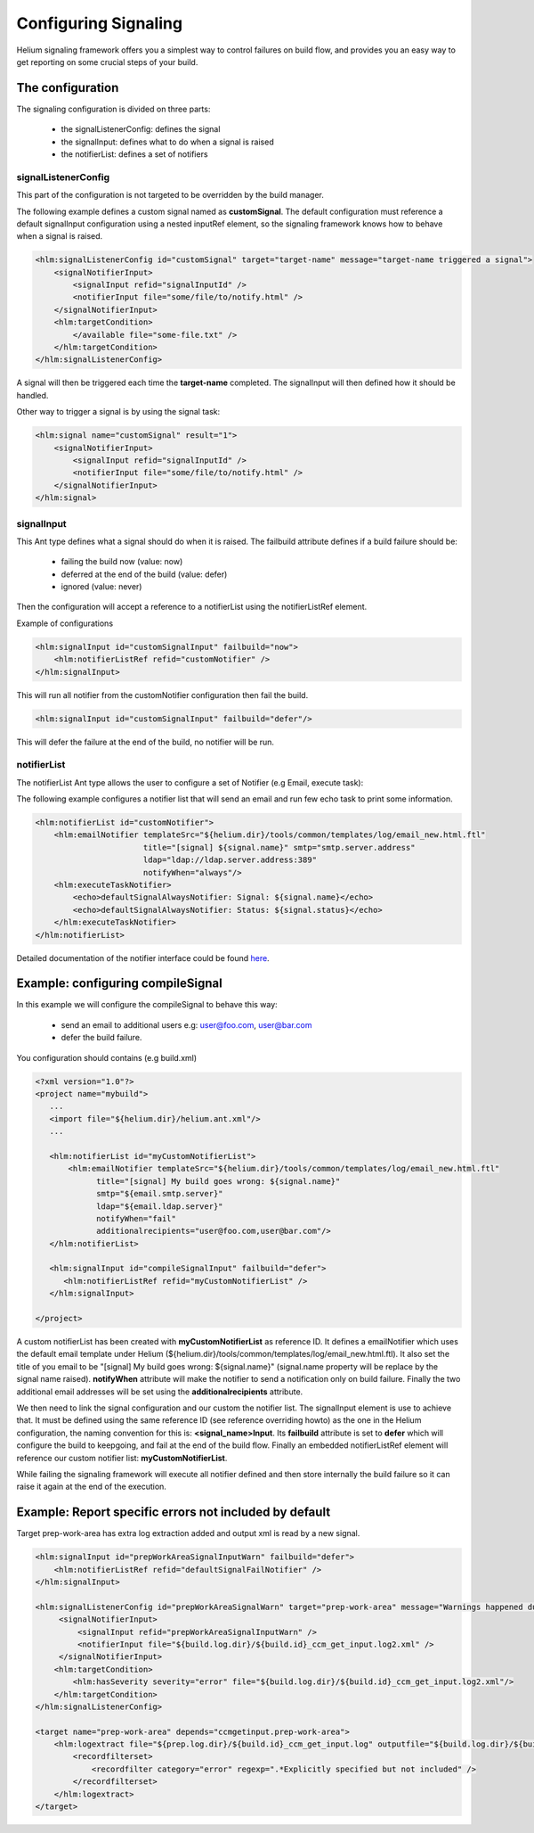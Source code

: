=====================
Configuring Signaling
=====================

Helium signaling framework offers you a simplest way to control 
failures on build flow, and provides you an easy way to get reporting on
some crucial steps of your build.


The configuration
-----------------

The signaling configuration is divided on three parts:

   * the signalListenerConfig: defines the signal
   * the signalInput: defines what to do when a signal is raised
   * the notifierList: defines a set of notifiers

signalListenerConfig
....................

This part of the configuration is not targeted to be overridden by the build manager.

The following example defines a custom signal named as **customSignal**.
The default configuration must reference a default signalInput configuration using a nested inputRef element,
so the signaling framework knows how to behave when a signal is raised.

.. code-block:: xml

    <hlm:signalListenerConfig id="customSignal" target="target-name" message="target-name triggered a signal">
        <signalNotifierInput>
            <signalInput refid="signalInputId" />
            <notifierInput file="some/file/to/notify.html" />
        </signalNotifierInput>
        <hlm:targetCondition>
            </available file="some-file.txt" />
        </hlm:targetCondition>
    </hlm:signalListenerConfig>
 
A signal will then be triggered each time the **target-name** completed. The signalInput will then defined how it should be handled.

Other way to trigger a signal is by using the signal task:
 
.. code-block:: xml

    <hlm:signal name="customSignal" result="1">
        <signalNotifierInput>
            <signalInput refid="signalInputId" />
            <notifierInput file="some/file/to/notify.html" />
        </signalNotifierInput>
    </hlm:signal>
    

signalInput
...........

This Ant type defines what a signal should do when it is raised. The failbuild attribute defines
if a build failure should be:

    * failing the build now (value: now)
    * deferred at the end of the build (value: defer)
    * ignored (value: never)
   
Then the configuration will accept a reference to a notifierList using the notifierListRef element.

Example of configurations

.. code-block:: xml

    <hlm:signalInput id="customSignalInput" failbuild="now">
        <hlm:notifierListRef refid="customNotifier" />
    </hlm:signalInput>
  
This will run all notifier from the customNotifier configuration then fail the build.

.. code-block:: xml

    <hlm:signalInput id="customSignalInput" failbuild="defer"/>

This will defer the failure at the end of the build, no notifier will be run.

notifierList
............

The notifierList Ant type allows the user to configure a set of Notifier (e.g Email, execute task):

The following example configures a notifier list that will send an email and run few echo task to print
some information.

.. code-block:: xml

    <hlm:notifierList id="customNotifier">
        <hlm:emailNotifier templateSrc="${helium.dir}/tools/common/templates/log/email_new.html.ftl"
                           title="[signal] ${signal.name}" smtp="smtp.server.address"
                           ldap="ldap://ldap.server.address:389"
                           notifyWhen="always"/>
        <hlm:executeTaskNotifier>
            <echo>defaultSignalAlwaysNotifier: Signal: ${signal.name}</echo>
            <echo>defaultSignalAlwaysNotifier: Status: ${signal.status}</echo>
        </hlm:executeTaskNotifier>
    </hlm:notifierList>

Detailed documentation of the notifier interface could be found `here <../../helium-antlib/index.html>`_.


Example: configuring compileSignal
----------------------------------

In this example we will configure the compileSignal to behave this way:

   * send an email to additional users e.g: user@foo.com, user@bar.com
   * defer the build failure.

You configuration should contains (e.g build.xml)

.. code-block:: xml

   <?xml version="1.0"?>
   <project name="mybuild">
      ...
      <import file="${helium.dir}/helium.ant.xml"/>
      ...
      
      <hlm:notifierList id="myCustomNotifierList">
          <hlm:emailNotifier templateSrc="${helium.dir}/tools/common/templates/log/email_new.html.ftl"
                title="[signal] My build goes wrong: ${signal.name}"
                smtp="${email.smtp.server}"
                ldap="${email.ldap.server}"
                notifyWhen="fail"
                additionalrecipients="user@foo.com,user@bar.com"/>
      </hlm:notifierList>
      
      <hlm:signalInput id="compileSignalInput" failbuild="defer">
         <hlm:notifierListRef refid="myCustomNotifierList" />
      </hlm:signalInput>

   </project>

   
A custom notifierList has been created with **myCustomNotifierList** as reference ID. It defines
a emailNotifier which uses the default email template under Helium (${helium.dir}/tools/common/templates/log/email_new.html.ftl).
It also set the title of you email to be "[signal] My build goes wrong: ${signal.name}" (signal.name property will be replace by the signal name raised).
**notifyWhen** attribute will make the notifier to send a notification only on build failure.
Finally the two additional email addresses will be set using the **additionalrecipients** attribute. 

We then need to link the signal configuration and our custom the notifier list. The signalInput element is use to achieve that. 
It must be defined using the same reference ID (see reference overriding howto) as the one in the Helium configuration, the naming convention for this is: **<signal_name>Input**.
Its **failbuild** attribute is set to **defer** which will configure the build to keepgoing, and fail at the end of the build flow.
Finally an embedded notifierListRef element will reference our custom notifier list: **myCustomNotifierList**.

While failing the signaling framework will execute all notifier defined and then store internally the build failure so it can raise it again at the end of the execution.
    

Example: Report specific errors not included by default
-------------------------------------------------------

Target prep-work-area has extra log extraction added and output xml is read by a new signal.

.. code-block:: xml

   <hlm:signalInput id="prepWorkAreaSignalInputWarn" failbuild="defer">
       <hlm:notifierListRef refid="defaultSignalFailNotifier" />
   </hlm:signalInput>
   
   <hlm:signalListenerConfig id="prepWorkAreaSignalWarn" target="prep-work-area" message="Warnings happened during Preparing Work Area">
        <signalNotifierInput>
            <signalInput refid="prepWorkAreaSignalInputWarn" />
            <notifierInput file="${build.log.dir}/${build.id}_ccm_get_input.log2.xml" />
        </signalNotifierInput>
       <hlm:targetCondition> 
           <hlm:hasSeverity severity="error" file="${build.log.dir}/${build.id}_ccm_get_input.log2.xml"/>
       </hlm:targetCondition>
   </hlm:signalListenerConfig>

   <target name="prep-work-area" depends="ccmgetinput.prep-work-area">
       <hlm:logextract file="${prep.log.dir}/${build.id}_ccm_get_input.log" outputfile="${build.log.dir}/${build.id}_ccm_get_input.log2.xml">
           <recordfilterset>
               <recordfilter category="error" regexp=".*Explicitly specified but not included" />
           </recordfilterset>
       </hlm:logextract>
   </target>

